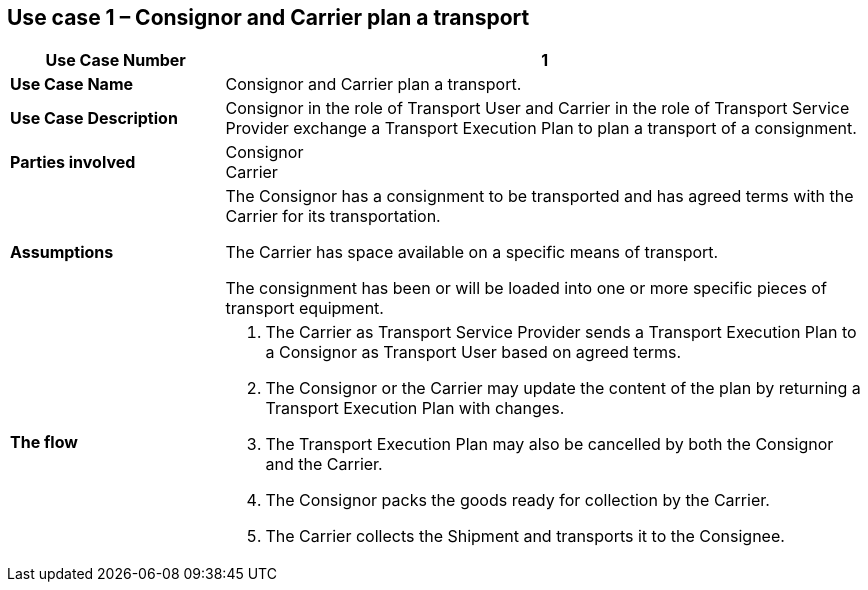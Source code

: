 [[use-case-1]]
== Use case 1 – Consignor and Carrier plan a transport

[cols="2,6",options="header",]
|====
|Use Case Number | 1
|*Use Case Name* a|

Consignor and Carrier plan a transport.

|*Use Case Description* a|

Consignor in the role of Transport User and Carrier in the role of Transport Service Provider exchange a Transport Execution Plan to  plan a transport of a consignment.  

|*Parties involved* a|

Consignor +
Carrier

|*Assumptions* a|

The Consignor has a consignment to be transported and has agreed terms with the Carrier for its transportation. 

The Carrier has space available on a specific means of transport.

The consignment has been or will be loaded into one or more specific pieces of transport equipment. 

|*The flow* a|

. The Carrier as Transport Service Provider sends a Transport Execution Plan to a Consignor as Transport User based on agreed terms.
. The Consignor or the Carrier may update the content of the plan by returning a Transport Execution Plan with changes.
. The Transport Execution Plan may also be cancelled by both the Consignor and the Carrier.
. The Consignor packs the goods ready for collection by the Carrier.
. The Carrier collects the Shipment and transports it to the Consignee.

|====